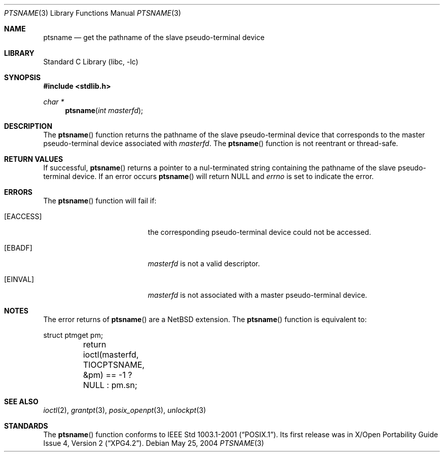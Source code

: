 .\" $NetBSD: ptsname.3,v 1.6 2012/10/19 10:44:34 apb Exp $
.\"
.\" Copyright (c) 2004 The NetBSD Foundation, Inc.
.\" All rights reserved.
.\"
.\" This code is derived from software contributed to The NetBSD Foundation
.\" by Christos Zoulas.
.\"
.\" Redistribution and use in source and binary forms, with or without
.\" modification, are permitted provided that the following conditions
.\" are met:
.\" 1. Redistributions of source code must retain the above copyright
.\"    notice, this list of conditions and the following disclaimer.
.\" 2. Redistributions in binary form must reproduce the above copyright
.\"    notice, this list of conditions and the following disclaimer in the
.\"    documentation and/or other materials provided with the distribution.
.\"
.\" THIS SOFTWARE IS PROVIDED BY THE NETBSD FOUNDATION, INC. AND CONTRIBUTORS
.\" ``AS IS'' AND ANY EXPRESS OR IMPLIED WARRANTIES, INCLUDING, BUT NOT LIMITED
.\" TO, THE IMPLIED WARRANTIES OF MERCHANTABILITY AND FITNESS FOR A PARTICULAR
.\" PURPOSE ARE DISCLAIMED.  IN NO EVENT SHALL THE FOUNDATION OR CONTRIBUTORS
.\" BE LIABLE FOR ANY DIRECT, INDIRECT, INCIDENTAL, SPECIAL, EXEMPLARY, OR
.\" CONSEQUENTIAL DAMAGES (INCLUDING, BUT NOT LIMITED TO, PROCUREMENT OF
.\" SUBSTITUTE GOODS OR SERVICES; LOSS OF USE, DATA, OR PROFITS; OR BUSINESS
.\" INTERRUPTION) HOWEVER CAUSED AND ON ANY THEORY OF LIABILITY, WHETHER IN
.\" CONTRACT, STRICT LIABILITY, OR TORT (INCLUDING NEGLIGENCE OR OTHERWISE)
.\" ARISING IN ANY WAY OUT OF THE USE OF THIS SOFTWARE, EVEN IF ADVISED OF THE
.\" POSSIBILITY OF SUCH DAMAGE.
.\"
.Dd May 25, 2004
.Dt PTSNAME 3
.Os
.Sh NAME
.Nm ptsname
.Nd get the pathname of the slave pseudo-terminal device
.Sh LIBRARY
.Lb libc
.Sh SYNOPSIS
.In stdlib.h
.Ft char *
.Fn ptsname "int masterfd"
.Sh DESCRIPTION
The
.Fn ptsname
function returns the pathname of the slave pseudo-terminal device
that corresponds to the master pseudo-terminal device associated with
.Fa masterfd .
The
.Fn ptsname
function is not reentrant or thread-safe.
.Sh RETURN VALUES
If successful,
.Fn ptsname
returns a pointer to a nul-terminated string containing the pathname
of the slave pseudo-terminal device.
If an error occurs
.Fn ptsname
will return
.Dv NULL
and
.Va errno
is set to indicate the error.
.Sh ERRORS
The
.Fn ptsname
function will fail if:
.Bl -tag -width Er
.It Bq Er EACCESS
the corresponding pseudo-terminal device could not be accessed.
.It Bq Er EBADF
.Fa masterfd
is not a valid descriptor.
.It Bq Er EINVAL
.Fa masterfd
is not associated with a master pseudo-terminal device.
.El
.Sh NOTES
The error returns of
.Fn ptsname
are a
.Nx
extension.
The
.Fn ptsname
function is equivalent to:
.Bd -literal
	struct ptmget pm;
	return ioctl(masterfd, TIOCPTSNAME, \*[Am]pm) == -1 ? NULL : pm.sn;
.Ed
.Sh SEE ALSO
.Xr ioctl 2 ,
.Xr grantpt 3 ,
.Xr posix_openpt 3 ,
.Xr unlockpt 3
.Sh STANDARDS
The
.Fn ptsname
function conforms to
.St -p1003.1-2001 .
Its first release was in
.St -xpg4.2 .
